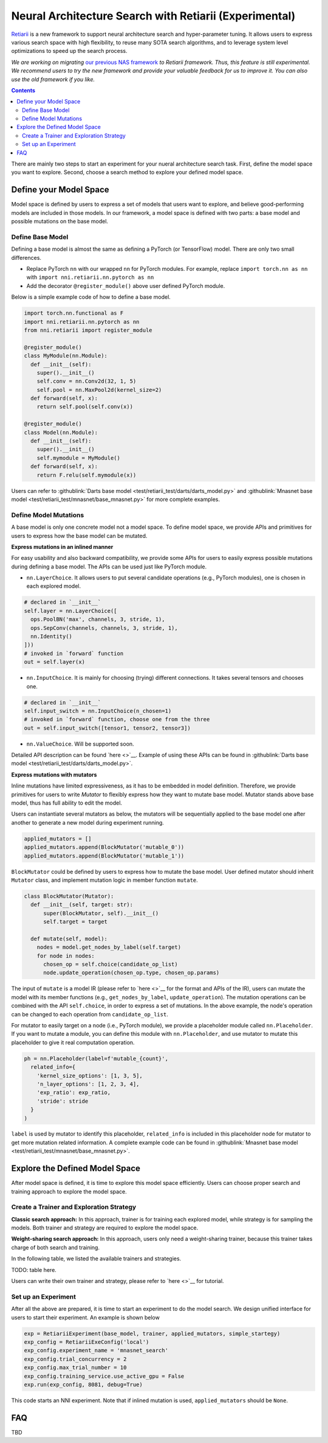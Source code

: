 Neural Architecture Search with Retiarii (Experimental)
=======================================================

`Retiarii <https://www.usenix.org/system/files/osdi20-zhang_quanlu.pdf>`__ is a new framework to support neural architecture search and hyper-parameter tuning. It allows users to express various search space with high flexibility, to reuse many SOTA search algorithms, and to leverage system level optimizations to speed up the search process.

*We are working on migrating* `our previous NAS framework <../Overview.rst>`__ *to Retiarii framework. Thus, this feature is still experimental. We recommend users to try the new framework and provide your valuable feedback for us to improve it. You can also use the old framework if you like.*

.. contents::

There are mainly two steps to start an experiment for your nueral architecture search task. First, define the model space you want to explore. Second, choose a search method to explore your defined model space.

Define your Model Space
-----------------------

Model space is defined by users to express a set of models that users want to explore, and believe good-performing models are included in those models. In our framework, a model space is defined with two parts: a base model and possible mutations on the base model.

Define Base Model
^^^^^^^^^^^^^^^^^

Defining a base model is almost the same as defining a PyTorch (or TensorFlow) model. There are only two small differences.

* Replace PyTorch ``nn`` with our wrapped ``nn`` for PyTorch modules. For example, replace ``import torch.nn as nn`` with ``import nni.retiarii.nn.pytorch as nn``
* Add the decorator ``@register_module()`` above user defined PyTorch module.

Below is a simple example code of how to define a base model.

.. code-block:: python

  import torch.nn.functional as F
  import nni.retiarii.nn.pytorch as nn
  from nni.retiarii import register_module

  @register_module()
  class MyModule(nn.Module):
    def __init__(self):
      super().__init__()
      self.conv = nn.Conv2d(32, 1, 5)
      self.pool = nn.MaxPool2d(kernel_size=2)
    def forward(self, x):
      return self.pool(self.conv(x))

  @register_module()
  class Model(nn.Module):
    def __init__(self):
      super().__init__()
      self.mymodule = MyModule()
    def forward(self, x):
      return F.relu(self.mymodule(x))

Users can refer to :githublink:`Darts base model <test/retiarii_test/darts/darts_model.py>` and :githublink:`Mnasnet base model <test/retiarii_test/mnasnet/base_mnasnet.py>` for more complete examples.

Define Model Mutations
^^^^^^^^^^^^^^^^^^^^^^

A base model is only one concrete model not a model space. To define model space, we provide APIs and primitives for users to express how the base model can be mutated.

**Express mutations in an inlined manner**

For easy usability and also backward compatibility, we provide some APIs for users to easily express possible mutations during defining a base model. The APIs can be used just like PyTorch module.

* ``nn.LayerChoice``. It allows users to put several candidate operations (e.g., PyTorch modules), one is chosen in each explored model.

.. code-block:: python

  # declared in `__init__`
  self.layer = nn.LayerChoice([
    ops.PoolBN('max', channels, 3, stride, 1),
    ops.SepConv(channels, channels, 3, stride, 1),
    nn.Identity()
  ]))
  # invoked in `forward` function
  out = self.layer(x)

* ``nn.InputChoice``. It is mainly for choosing (trying) different connections. It takes several tensors and chooses one.

.. code-block:: python

  # declared in `__init__`
  self.input_switch = nn.InputChoice(n_chosen=1)
  # invoked in `forward` function, choose one from the three
  out = self.input_switch([tensor1, tensor2, tensor3])

* ``nn.ValueChoice``. Will be supported soon.

Detailed API description can be found `here <>`__\. Example of using these APIs can be found in :githublink:`Darts base model <test/retiarii_test/darts/darts_model.py>`.

**Express mutations with mutators**

Inline mutations have limited expressiveness, as it has to be embedded in model definition. Therefore, we provide primitives for users to write *Mutator* to flexibly express how they want to mutate base model. Mutator stands above base model, thus has full ability to edit the model.

Users can instantiate several mutators as below, the mutators will be sequentially applied to the base model one after another to generate a new model during experiment running.

.. code-block:: python

  applied_mutators = []
  applied_mutators.append(BlockMutator('mutable_0'))
  applied_mutators.append(BlockMutator('mutable_1'))

``BlockMutator`` could be defined by users to express how to mutate the base model. User defined mutator should inherit ``Mutator`` class, and implement mutation logic in member function ``mutate``.

.. code-block:: python

  class BlockMutator(Mutator):
    def __init__(self, target: str):
        super(BlockMutator, self).__init__()
        self.target = target

    def mutate(self, model):
      nodes = model.get_nodes_by_label(self.target)
      for node in nodes:
        chosen_op = self.choice(candidate_op_list)
        node.update_operation(chosen_op.type, chosen_op.params)

The input of ``mutate`` is a model IR (please refer to `here <>`__ for the format and APIs of the IR), users can mutate the model with its member functions (e.g., ``get_nodes_by_label``, ``update_operation``). The mutation operations can be combined with the API ``self.choice``, in order to express a set of mutations. In the above example, the node's operation can be changed to each operation from ``candidate_op_list``.

For mutator to easily target on a node (i.e., PyTorch module), we provide a placeholder module called ``nn.Placeholder``. If you want to mutate a module, you can define this module with ``nn.Placeholder``, and use mutator to mutate this placeholder to give it real computation operation.

.. code-block:: python

  ph = nn.Placeholder(label=f'mutable_{count}',
    related_info={
      'kernel_size_options': [1, 3, 5],
      'n_layer_options': [1, 2, 3, 4],
      'exp_ratio': exp_ratio,
      'stride': stride
    }
  )

``label`` is used by mutator to identify this placeholder, ``related_info`` is included in this placeholder node for mutator to get more mutation related information. A complete example code can be found in :githublink:`Mnasnet base model <test/retiarii_test/mnasnet/base_mnasnet.py>`.

Explore the Defined Model Space
-------------------------------

After model space is defined, it is time to explore this model space efficiently. Users can choose proper search and training approach to explore the model space.

Create a Trainer and Exploration Strategy
^^^^^^^^^^^^^^^^^^^^^^^^^^^^^^^^^^^^^^^^^

**Classic search approach:**
In this approach, trainer is for training each explored model, while strategy is for sampling the models. Both trainer and strategy are required to explore the model space.

**Weight-sharing search approach:**
In this approach, users only need a weight-sharing trainer, because this trainer takes charge of both search and training.

In the following table, we listed the available trainers and strategies.

TODO: table here.

Users can write their own trainer and strategy, please refer to `here <>`__ for tutorial.

Set up an Experiment
^^^^^^^^^^^^^^^^^^^^

After all the above are prepared, it is time to start an experiment to do the model search. We design unified interface for users to start their experiment. An example is shown below

.. code-block:: python

  exp = RetiariiExperiment(base_model, trainer, applied_mutators, simple_startegy)
  exp_config = RetiariiExeConfig('local')
  exp_config.experiment_name = 'mnasnet_search'
  exp_config.trial_concurrency = 2
  exp_config.max_trial_number = 10
  exp_config.training_service.use_active_gpu = False
  exp.run(exp_config, 8081, debug=True)

This code starts an NNI experiment. Note that if inlined mutation is used, ``applied_mutators`` should be ``None``.

FAQ
---

TBD
